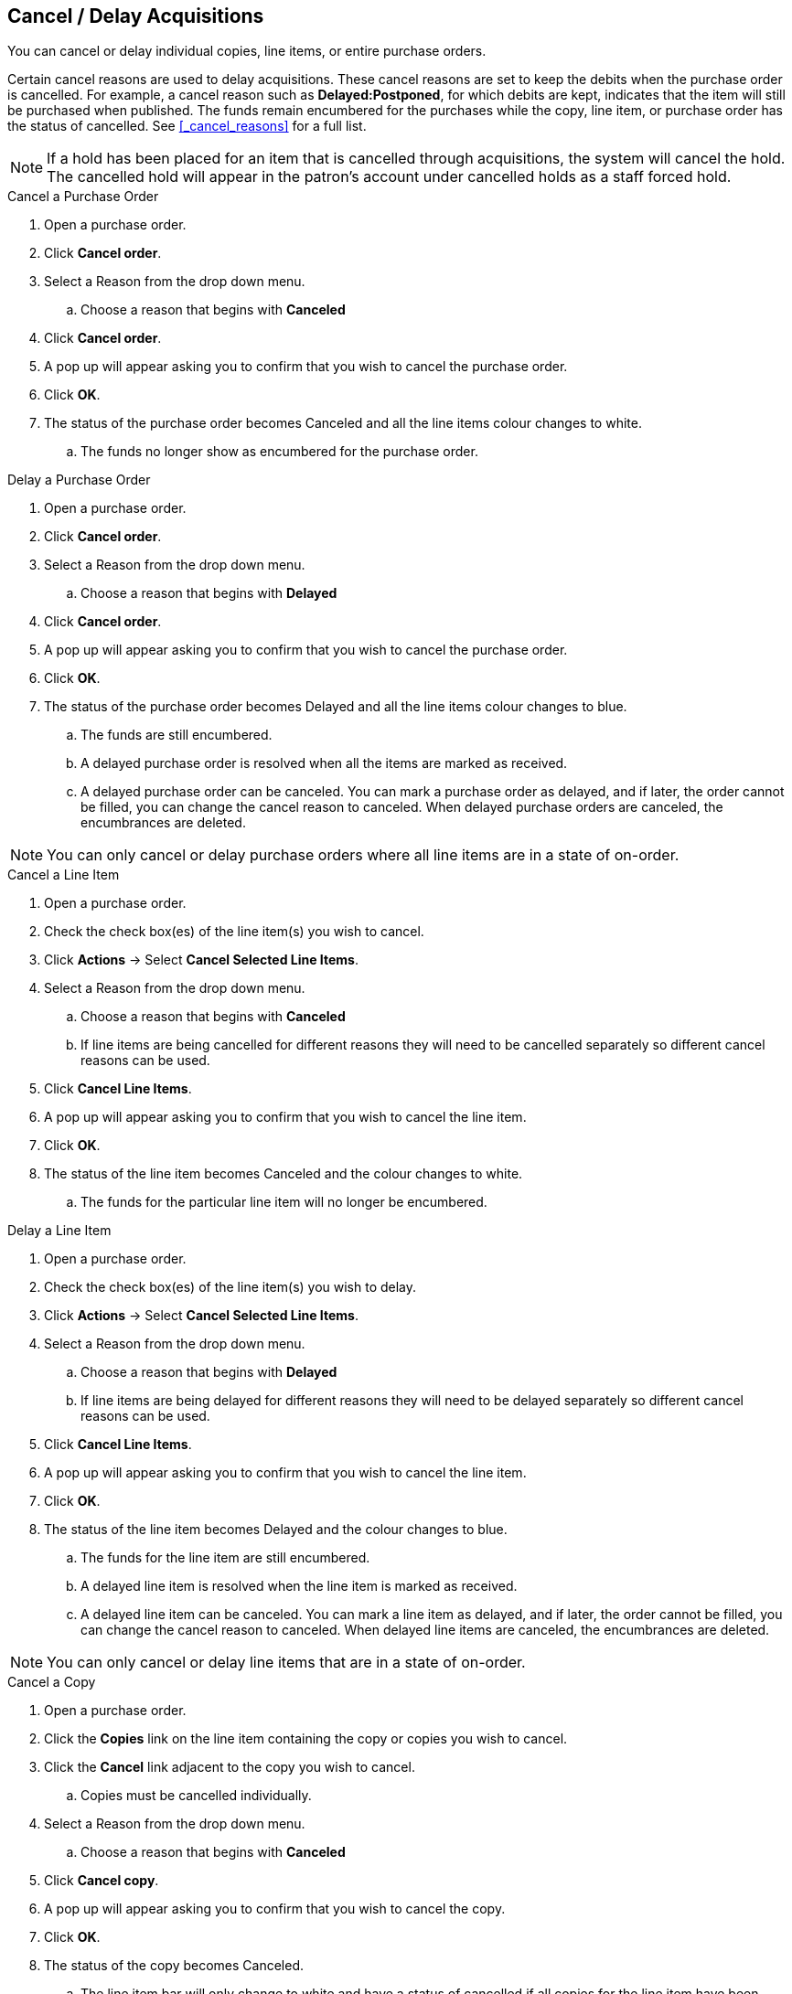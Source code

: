 Cancel / Delay Acquisitions
---------------------------
(((cancelling)))
(((delaying)))
(((cancelling, purchase orders)))
(((purchase orders, cancelling)))
(((delaying, purchase orders)))
(((purchase orders, delaying)))
(((cancelling, line items)))
(((line items, cancelling)))
(((delaying, line items)))
(((purchase orders, line items)))
(((cancelling, copies)))
(((copies, cancelling)))
(((delaying, copies)))
(((copies, line items)))

You can cancel or delay individual copies, line items, or entire purchase orders.

Certain cancel reasons are used to delay acquisitions. These cancel reasons are set to keep the debits when the purchase order is cancelled. For example, a cancel reason such as *Delayed:Postponed*, for which debits are kept, indicates that the item will still be purchased when published. The funds remain encumbered for the purchases while the copy, line item, or purchase order has the status of cancelled. See xref:_cancel_reasons[] for a full list.

NOTE: If a hold has been placed for an item that is cancelled through acquisitions, the system will cancel the hold. The cancelled hold will appear in the patron's account under cancelled holds as a staff forced hold.

.Cancel a Purchase Order
. Open a purchase order.
. Click *Cancel order*.
. Select a Reason from the drop down menu.
.. Choose a reason that begins with *Canceled*
. Click *Cancel order*.
. A pop up will appear asking you to confirm that you wish to cancel the purchase order.
. Click *OK*.
. The status of the purchase order becomes Canceled and all the line items colour changes to white.
.. The funds no longer show as encumbered for the purchase order.

.Delay a Purchase Order
. Open a purchase order.
. Click *Cancel order*.
. Select a Reason from the drop down menu.
.. Choose a reason that begins with *Delayed*
. Click *Cancel order*.
. A pop up will appear asking you to confirm that you wish to cancel the purchase order.
. Click *OK*.
. The status of the purchase order becomes Delayed and all the line items colour changes to blue.
.. The funds are still encumbered.
.. A delayed purchase order is resolved when all the items are marked as received.
.. A delayed purchase order can be canceled.  You can mark a purchase order as delayed, and if later, the order cannot be filled, you can change the cancel reason to canceled.  When delayed purchase orders are canceled, the encumbrances are deleted.

NOTE: You can only cancel or delay purchase orders where all line items are in a state of on-order.

.Cancel a Line Item
. Open a purchase order.
. Check the check box(es) of the line item(s) you wish to cancel.
. Click *Actions* -> Select *Cancel Selected Line Items*.
. Select a Reason from the drop down menu.
.. Choose a reason that begins with *Canceled*
.. If line items are being cancelled for different reasons they will need to be cancelled separately so different cancel reasons can be used.
. Click *Cancel Line Items*.
. A pop up will appear asking you to confirm that you wish to cancel the line item.
. Click *OK*.
. The status of the line item becomes Canceled and the colour changes to white.
.. The funds for the particular line item will no longer be encumbered.

.Delay a Line Item
. Open a purchase order.
. Check the check box(es) of the line item(s) you wish to delay.
. Click *Actions* -> Select *Cancel Selected Line Items*.
. Select a Reason from the drop down menu.
.. Choose a reason that begins with *Delayed*
.. If line items are being delayed for different reasons they will need to be delayed separately so different cancel reasons can be used.
. Click *Cancel Line Items*.
. A pop up will appear asking you to confirm that you wish to cancel the line item.
. Click *OK*.
. The status of the line item becomes Delayed and the colour changes to blue.
.. The funds for the line item are still encumbered.
.. A delayed line item is resolved when the line item is marked as received.
.. A delayed line item can be canceled.  You can mark a line item as delayed, and if later, the order cannot be filled, you can change the cancel reason to canceled.  When delayed line items are canceled, the encumbrances are deleted.

NOTE: You can only cancel or delay line items that are in a state of on-order.

.Cancel a Copy
. Open a purchase order.
. Click the *Copies* link on the line item containing the copy or copies you wish to cancel.
. Click the *Cancel* link adjacent to the copy you wish to cancel.
.. Copies must be cancelled individually.
. Select a Reason from the drop down menu.
.. Choose a reason that begins with *Canceled*
. Click *Cancel copy*.
. A pop up will appear asking you to confirm that you wish to cancel the copy.
. Click *OK*.
. The status of the copy becomes Canceled.
.. The line item bar will only change to white and have a status of cancelled if all copies for the line item have been cancelled.
.. The funds for the copy will no longer be encumbered.

.Delay a Copy
. Open a purchase order.
. Click the *Copies* link on the line item containing the copy or copies you wish to delay.
. Click the *Cancel* link adjacent to the copy you wish to delay.
.. Copies must be delayed individually.
. Select a Reason from the drop down menu.
.. Choose a reason that begins with *Delayed*
. Click *Cancel copy*.
. A pop up will appear asking you to confirm that you wish to cancel the copy.
. Click *OK*.
. The status of the copy becomes Delayed.
.. The line item bar will only change to blue and have a status of Delayed if all copies for the line item have been delayed.
.. The funds for the copy are still encumbered.
.. A delayed copy is resolved when the copy is marked as received.
.. A delayed copy can be canceled.  You can mark a copy as delayed, and if later, the order cannot be filled, you can change the cancel reason to canceled.  When delayed copies are canceled, the encumbrances are deleted.

NOTE: You can only cancel or delay copies that are in a state of on-order.
